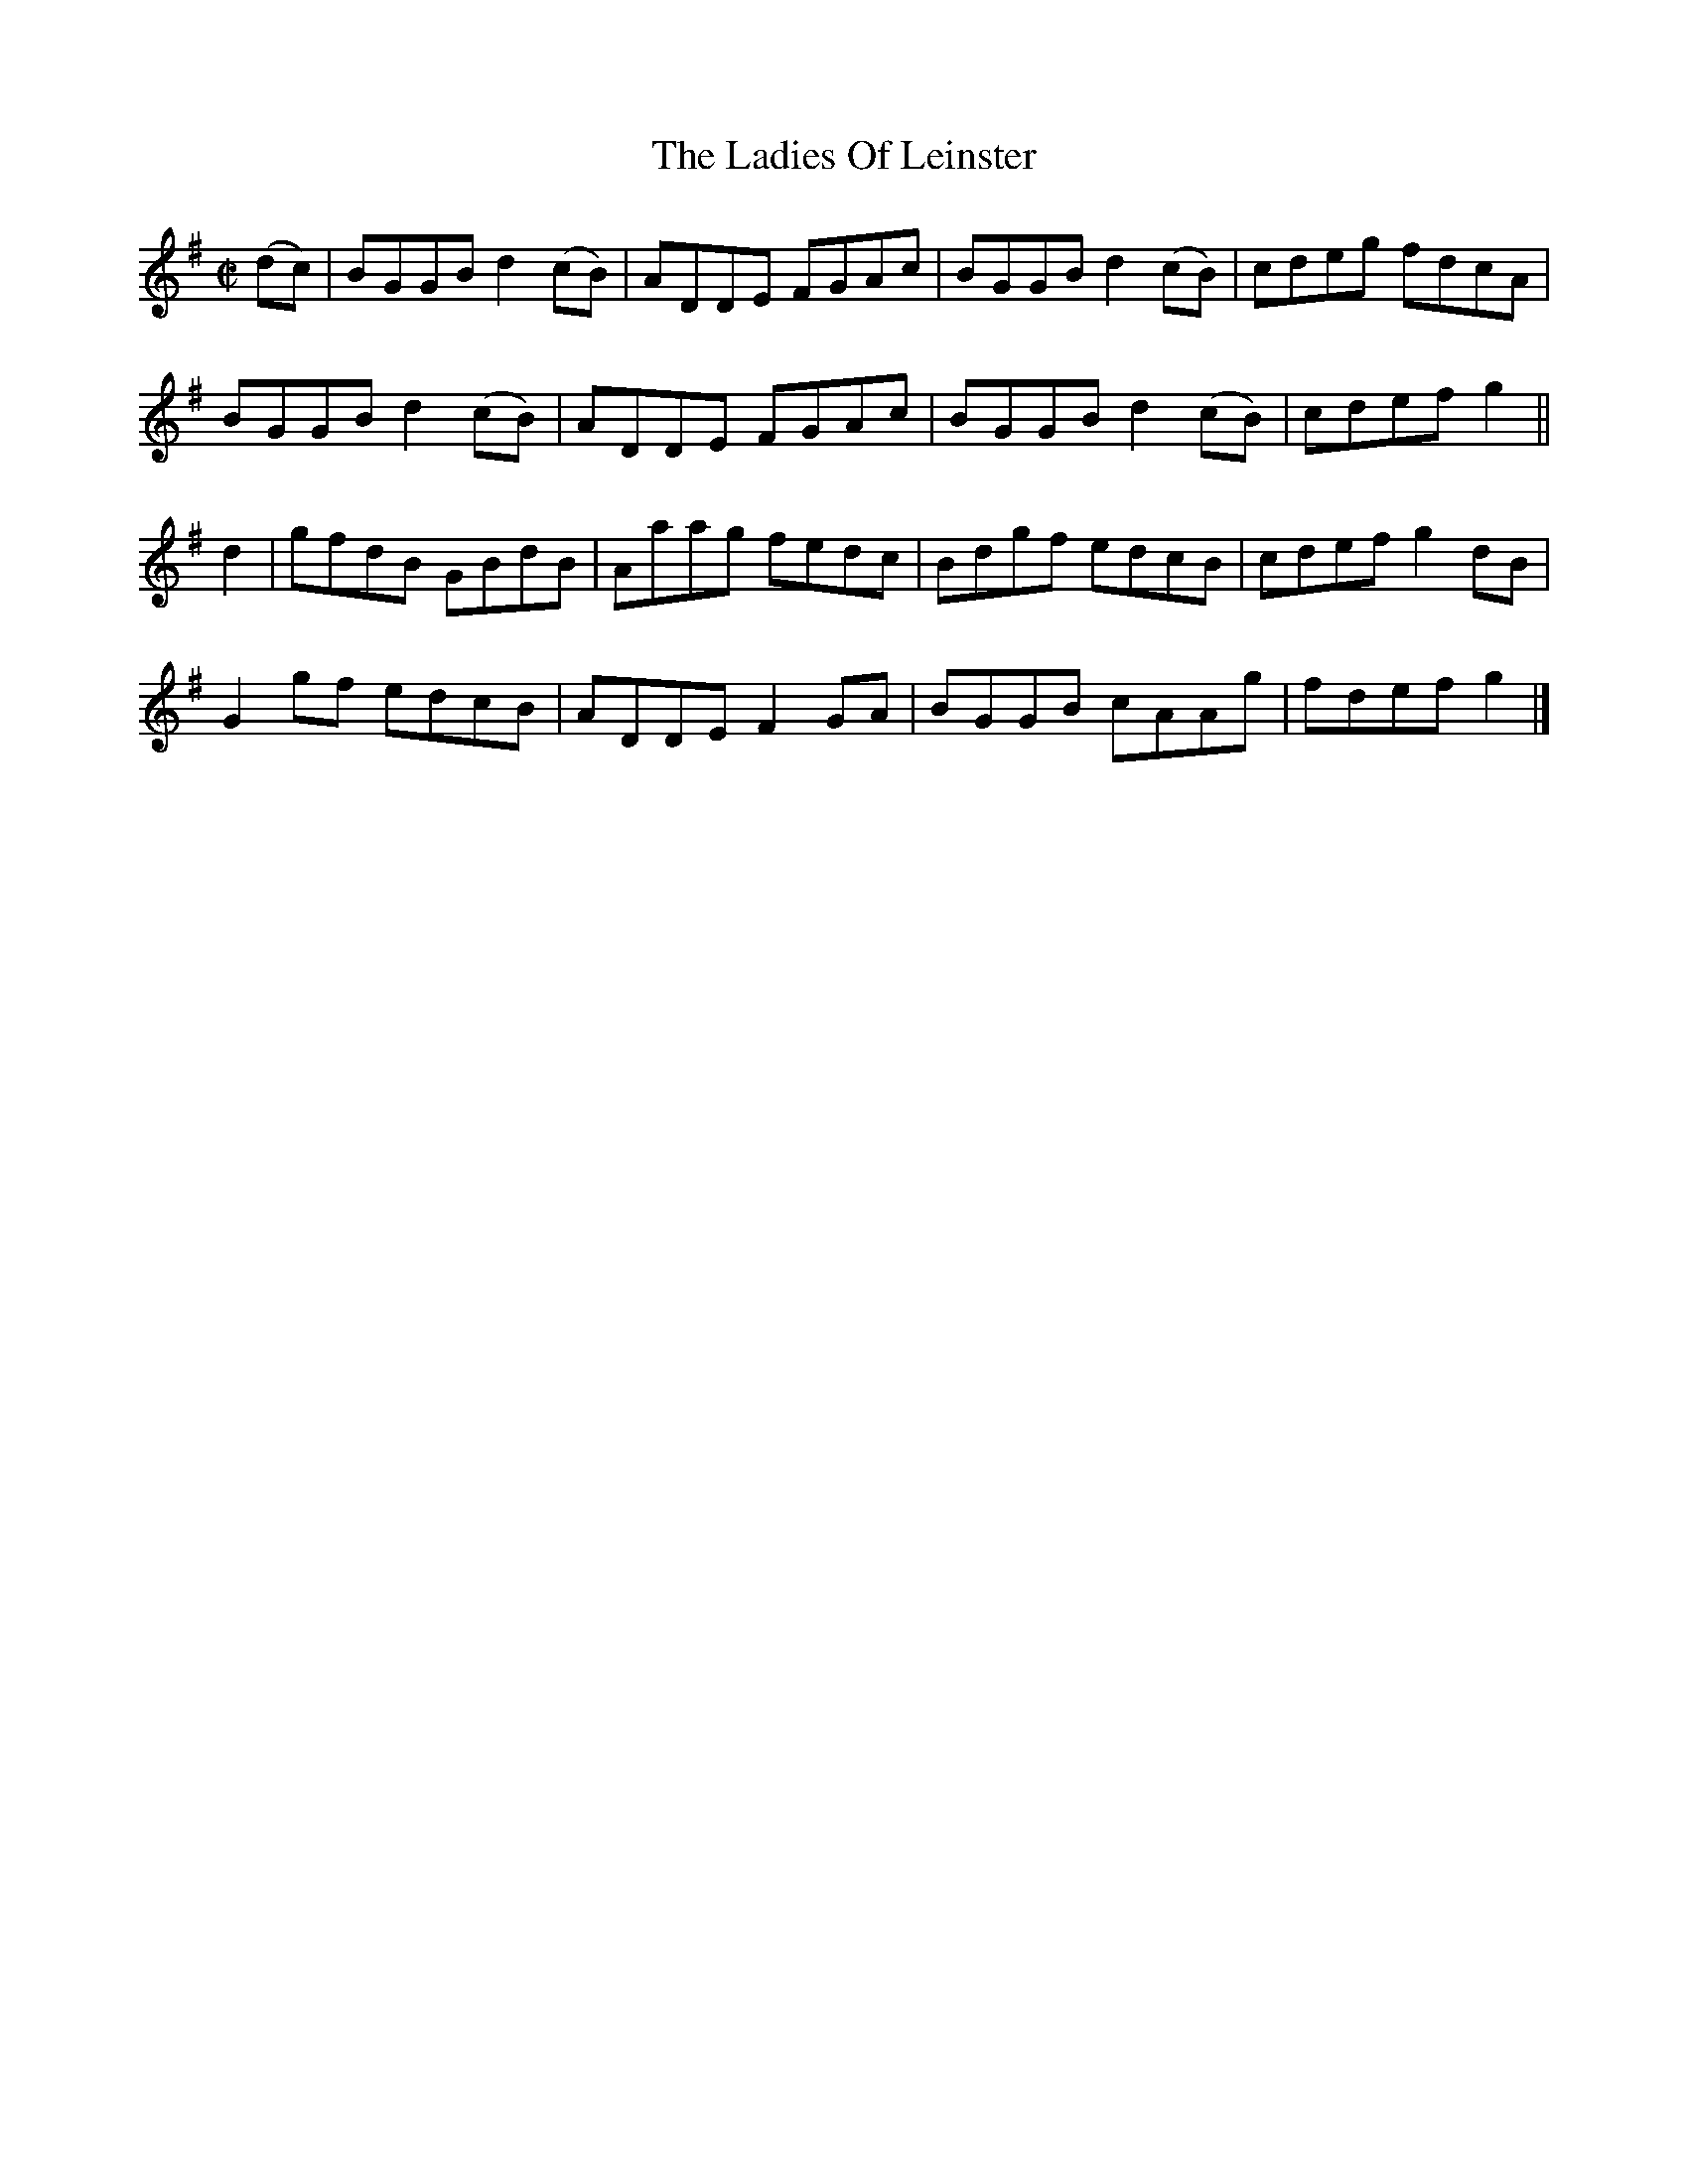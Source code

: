 X:1460
T:The Ladies Of Leinster
M:C|
L:1/8
N:"collected by Dunphy"
B:O'Neill's 1460
K:G
(dc) | BGGB d2 (cB) | ADDE FGAc  | BGGB d2 (cB) | cdeg fdcA  |
       BGGB d2 (cB) | ADDE FGAc  | BGGB d2 (cB) | cdef g2    ||
 d2  | gfdB  GBdB   | Aaag fedc  | Bdgf   edcB  | cdef g2 dB |
       G2 gf edcB   | ADDE F2 GA | BGGB   cAAg  | fdef g2    |]
